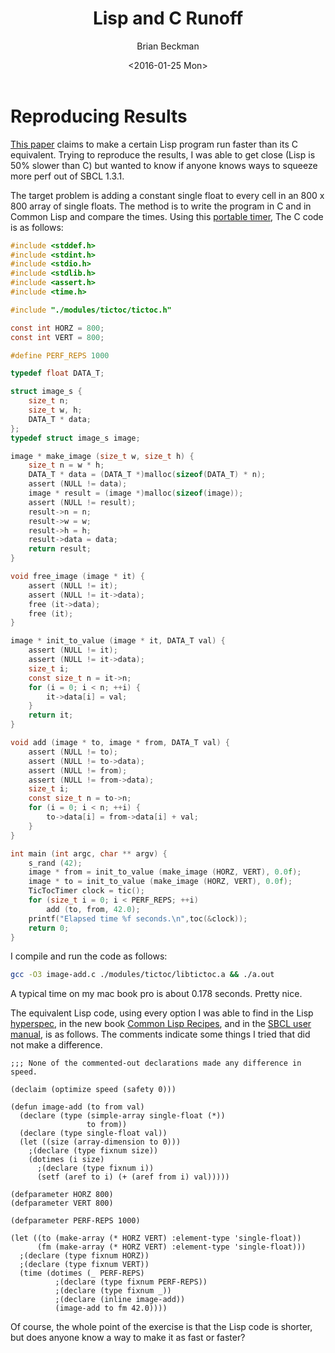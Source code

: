 #+TITLE: Lisp and C Runoff
#+DATE: <2016-01-25 Mon>
#+AUTHOR: Brian Beckman
#+EMAIL: bbeckman@amazon.com
#+OPTIONS: ':t *:t -:t ::t <:t H:3 \n:nil ^:t arch:headline
#+OPTIONS: author:t c:nil creator:comment d:(not LOGBOOK) date:t e:t
#+OPTIONS: email:nil f:t inline:t num:t p:nil pri:nil stat:t tags:t
#+OPTIONS: tasks:t tex:t timestamp:t toc:t todo:t |:t
#+DESCRIPTION:
#+EXCLUDE_TAGS: noexport
#+KEYWORDS:
#+LANGUAGE: en
#+SELECT_TAGS: export
#+LaTeX_CLASS_OPTIONS: [10pt,oneside,x11names]
#+LaTeX_HEADER: \usepackage{geometry}
#+LaTeX_HEADER: \usepackage{palatino}
#+LaTeX_HEADER: \usepackage{siunitx}
#+LaTeX_HEADER: \usepackage{braket}
#+LaTeX_HEADER: \usepackage[euler-digits,euler-hat-accent]{eulervm}
#+OPTIONS: toc:1

* Reproducing Results

  [[https://www.lrde.epita.fr/~didier/research/verna.06.imecs.pdf][This paper]] claims to make a certain Lisp program run faster than its C
  equivalent. Trying to reproduce the results, I was able to get close (Lisp is
  50% slower than C) but wanted to know if anyone knows ways to squeeze more
  perf out of SBCL 1.3.1.

  The target problem is adding a constant single float to every cell in an 800 x
  800 array of single floats. The method is to write the program in C and in
  Common Lisp and compare the times. Using this [[https://github.com/nclack/tictoc][portable timer]], The C code is as
  follows:

#+BEGIN_SRC C
#include <stddef.h>
#include <stdint.h>
#include <stdio.h>
#include <stdlib.h>
#include <assert.h>
#include <time.h>

#include "./modules/tictoc/tictoc.h"

const int HORZ = 800;
const int VERT = 800;

#define PERF_REPS 1000

typedef float DATA_T;

struct image_s {
    size_t n;
    size_t w, h;
    DATA_T * data;
};
typedef struct image_s image;

image * make_image (size_t w, size_t h) {
    size_t n = w * h;
    DATA_T * data = (DATA_T *)malloc(sizeof(DATA_T) * n);
    assert (NULL != data);
    image * result = (image *)malloc(sizeof(image));
    assert (NULL != result);
    result->n = n;
    result->w = w;
    result->h = h;
    result->data = data;
    return result;
}

void free_image (image * it) {
    assert (NULL != it);
    assert (NULL != it->data);
    free (it->data);
    free (it);
}

image * init_to_value (image * it, DATA_T val) {
    assert (NULL != it);
    assert (NULL != it->data);
    size_t i;
    const size_t n = it->n;
    for (i = 0; i < n; ++i) {
        it->data[i] = val;
    }
    return it;
}

void add (image * to, image * from, DATA_T val) {
    assert (NULL != to);
    assert (NULL != to->data);
    assert (NULL != from);
    assert (NULL != from->data);
    size_t i;
    const size_t n = to->n;
    for (i = 0; i < n; ++i) {
        to->data[i] = from->data[i] + val;
    }
}

int main (int argc, char ** argv) {
    s_rand (42);
    image * from = init_to_value (make_image (HORZ, VERT), 0.0f);
    image * to = init_to_value (make_image (HORZ, VERT), 0.0f);
    TicTocTimer clock = tic();
    for (size_t i = 0; i < PERF_REPS; ++i)
        add (to, from, 42.0);
    printf("Elapsed time %f seconds.\n",toc(&clock));
    return 0;
}

#+END_SRC

I compile and run the code as follows:

#+BEGIN_SRC bash
gcc -O3 image-add.c ./modules/tictoc/libtictoc.a && ./a.out
#+END_SRC

A typical time on my mac book pro is about 0.178 seconds.  Pretty nice.

The equivalent Lisp code, using every option I was able to find in the Lisp
[[http://www.lispworks.com/documentation/common-lisp.html][hyperspec]], in the new book [[http://www.amazon.com/gp/product/1484211774/][Common Lisp Recipes]], and in the [[http://www.sbcl.org/manual/][SBCL user manual]], is
as follows.  The comments indicate some things I tried that did not make a
difference. 

#+BEGIN_EXAMPLE
;;; None of the commented-out declarations made any difference in speed. 

(declaim (optimize speed (safety 0)))

(defun image-add (to from val)
  (declare (type (simple-array single-float (*))
                 to from))
  (declare (type single-float val))
  (let ((size (array-dimension to 0)))
    ;(declare (type fixnum size))
    (dotimes (i size)
      ;(declare (type fixnum i))
      (setf (aref to i) (+ (aref from i) val)))))

(defparameter HORZ 800)
(defparameter VERT 800)

(defparameter PERF-REPS 1000)

(let ((to (make-array (* HORZ VERT) :element-type 'single-float))
      (fm (make-array (* HORZ VERT) :element-type 'single-float)))
  ;(declare (type fixnum HORZ))
  ;(declare (type fixnum VERT))
  (time (dotimes (_ PERF-REPS)
          ;(declare (type fixnum PERF-REPS))
          ;(declare (type fixnum _))
          ;(declare (inline image-add))
          (image-add to fm 42.0))))
#+END_EXAMPLE

Of course, the whole point of the exercise is that the Lisp code is shorter, but
does anyone know a way to make it as fast or faster?
